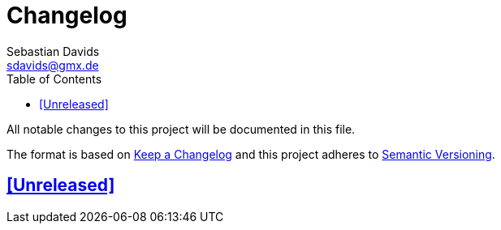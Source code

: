 = Changelog
Sebastian Davids <sdavids@gmx.de>
// Metadata:
:description: changelog
// Settings:
:sectanchors:
:sectlinks:
:toc: macro
:toc-placement!:
:hide-uri-scheme:
// Refs:

toc::[]

All notable changes to this project will be documented in this file.

The format is based on https://keepachangelog.com/en/1.0.0/[Keep a Changelog]
and this project adheres to
https://semver.org/spec/v2.0.0.html[Semantic Versioning].

## [Unreleased]

